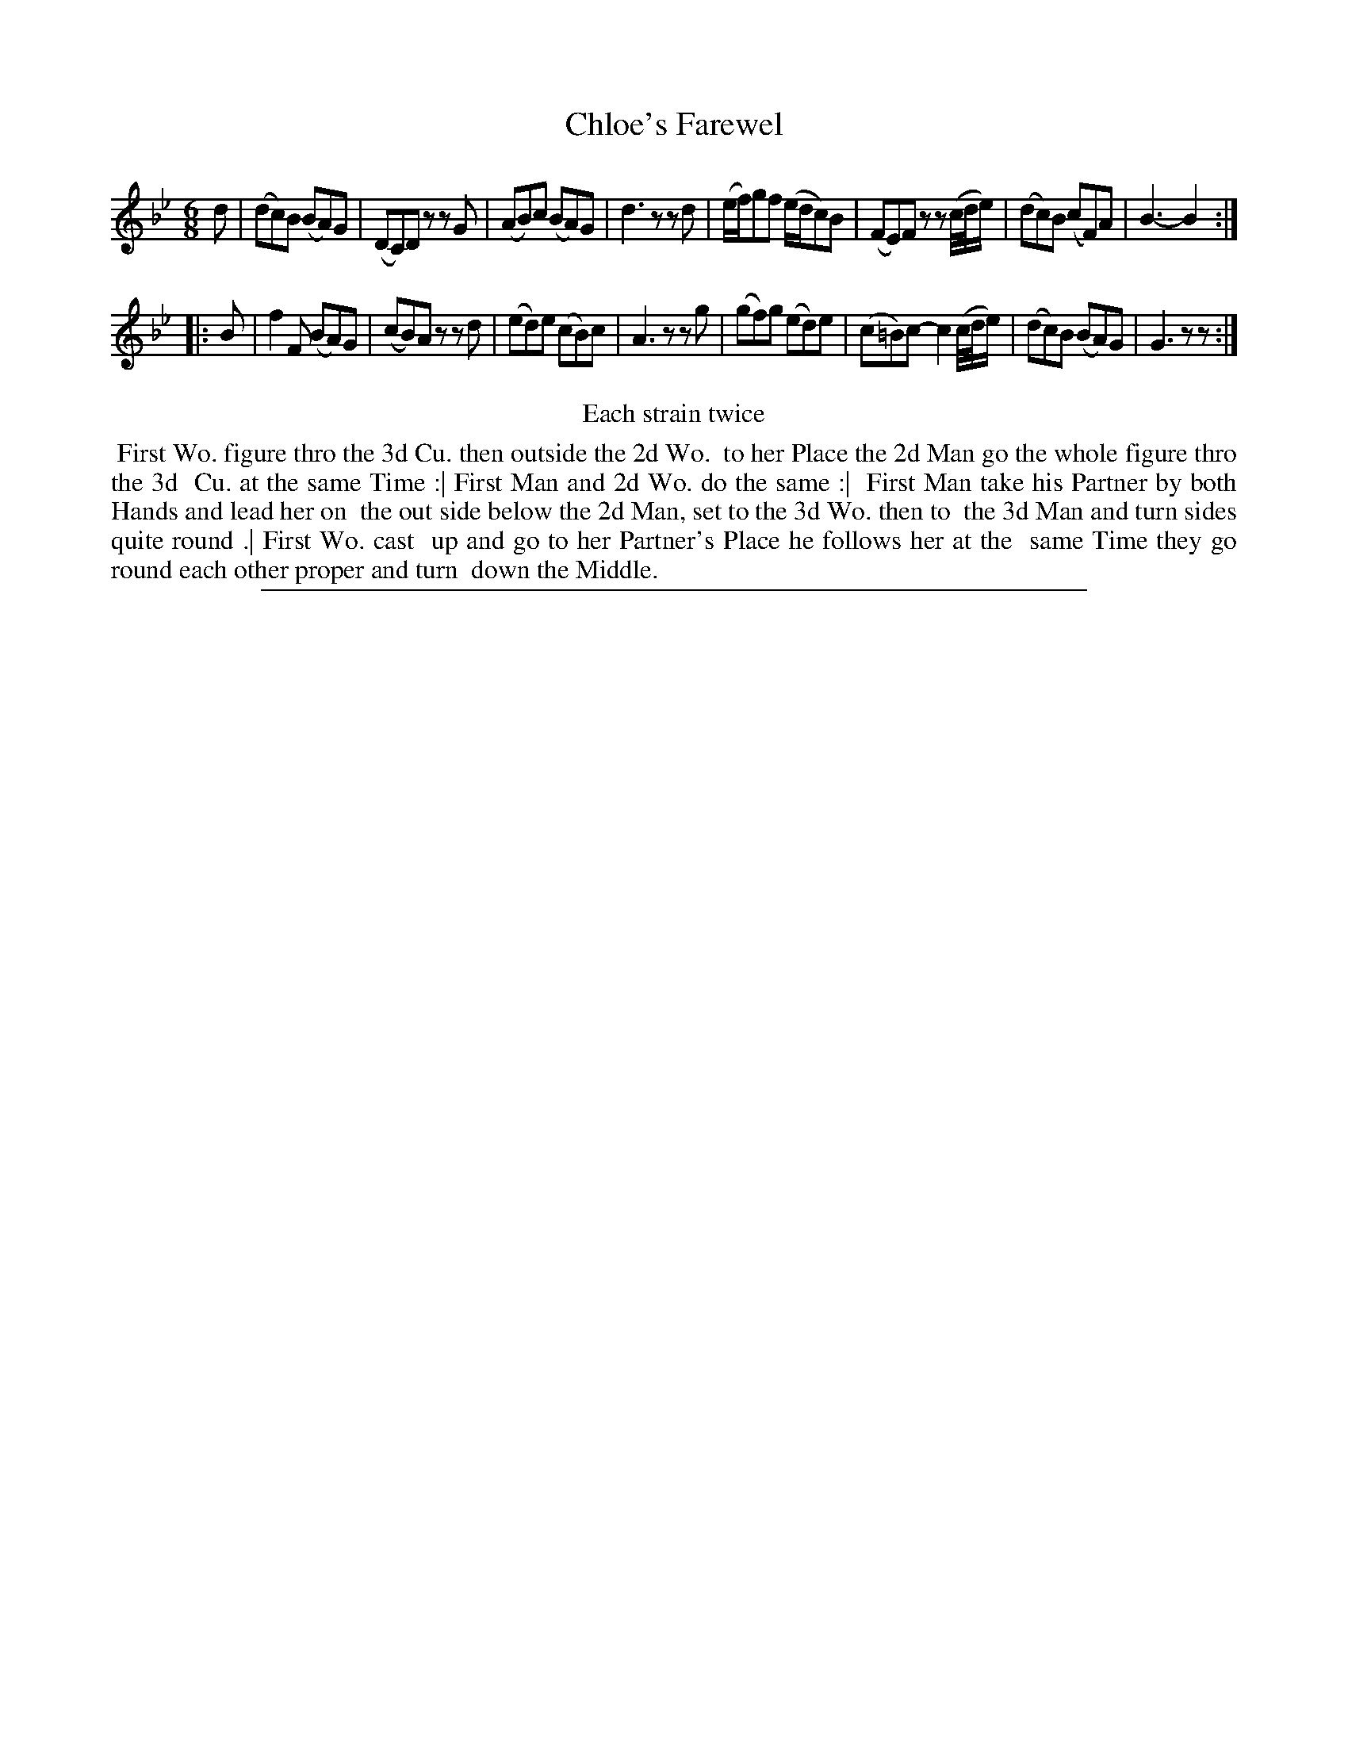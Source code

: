 X: 1
T: Chloe's Farewel
%R: jig
B: "The Compleat Country Dancing-Master" printed by John Walsh, London ca. 1740
S: 6: CCDM2 http://imslp.org/wiki/The_Compleat_Country_Dancing-Master_(Various) V.2 (162)
Z: 2013 John Chambers <jc:trillian.mit.edu>
N: Repeats added to satisfy the "Each strain twice" instruction.
M: 6/8
L: 1/8
K: Gm
% - - - - - - - - - - - - - - - - - - - - - - - - -
d |\
(dc)B (BA)G | (DC)D zzG | (AB)c (BA)G | d3 zzd |\
(e/f/)gf (e/d/c)B | (FE)F zz(c//d//e/) | (dc)B (cF)A | B3- B2 :|
|: B |\
f2F (BA)G | (cB)A zzd | (ed)e (cB)c | A3 zzg |\
(gf)g (ed)e | (c=B)c- c2(c//d//e/) | (dc)B (BA)G | G3 zz :|
% - - - - - - - - - - - - - - - - - - - - - - - - -
%%center Each strain twice
%%begintext align
%% First Wo. figure thro the 3d Cu. then outside the 2d Wo.
%% to her Place the 2d Man go the whole figure thro the 3d
%% Cu. at the same Time :| First Man and 2d Wo. do the same :|
%% First Man take his Partner by both Hands and lead her on
%% the out side below the 2d Man, set to the 3d Wo. then to
%% the 3d Man and turn sides quite round .| First Wo. cast
%% up and go to her Partner's Place he follows her at the
%% same Time they go round each other proper and turn
%% down the Middle.
%%endtext
%%sep 1 8 500
